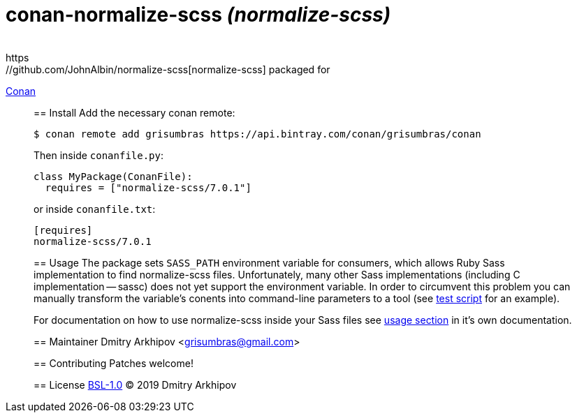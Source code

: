 = conan-normalize-scss _(normalize-scss)_
____
https://github.com/JohnAlbin/normalize-scss[normalize-scss] packaged for
https://conan.io[Conan]
____

== Install
Add the necessary conan remote:

[source,shell]
----
$ conan remote add grisumbras https://api.bintray.com/conan/grisumbras/conan
----

Then inside `conanfile.py`:
[source,python]
----
class MyPackage(ConanFile):
  requires = ["normalize-scss/7.0.1"]
----

or inside `conanfile.txt`:
[source,ini]
----
[requires]
normalize-scss/7.0.1
----

== Usage
The package sets `SASS_PATH` environment variable for consumers, which allows
Ruby Sass implementation to find normalize-scss files. Unfortunately, many
other Sass implementations (including C implementation -- sassc) does not yet
support the environment variable. In order to circumvent this problem you can
manually transform the variable's conents into command-line parameters to a
tool (see link:test_package/test.sh[test script] for an example).

For documentation on how to use normalize-scss inside your Sass files see
https://github.com/JohnAlbin/normalize-scss#how-to-use-it[usage section] in
it's own documentation.

== Maintainer
Dmitry Arkhipov <grisumbras@gmail.com>

== Contributing
Patches welcome!

== License
link:LICENSE[BSL-1.0] (C) 2019 Dmitry Arkhipov
